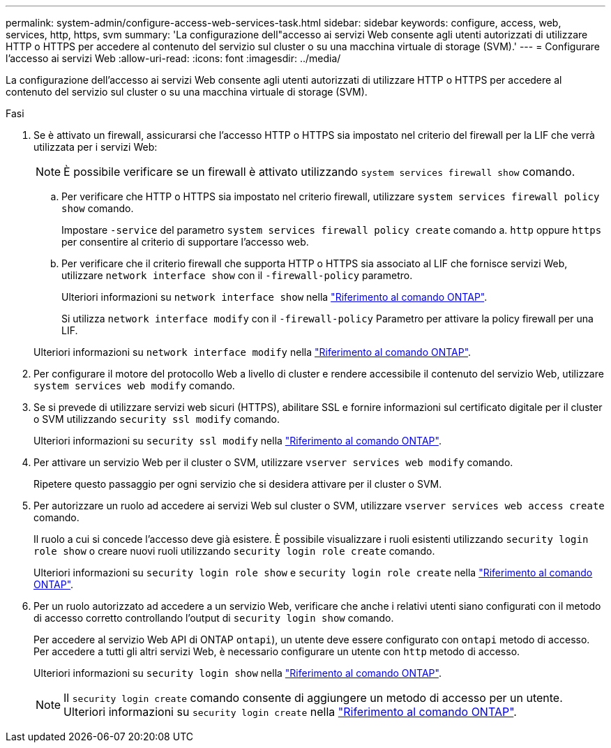 ---
permalink: system-admin/configure-access-web-services-task.html 
sidebar: sidebar 
keywords: configure, access, web, services, http, https, svm 
summary: 'La configurazione dell"accesso ai servizi Web consente agli utenti autorizzati di utilizzare HTTP o HTTPS per accedere al contenuto del servizio sul cluster o su una macchina virtuale di storage (SVM).' 
---
= Configurare l'accesso ai servizi Web
:allow-uri-read: 
:icons: font
:imagesdir: ../media/


[role="lead"]
La configurazione dell'accesso ai servizi Web consente agli utenti autorizzati di utilizzare HTTP o HTTPS per accedere al contenuto del servizio sul cluster o su una macchina virtuale di storage (SVM).

.Fasi
. Se è attivato un firewall, assicurarsi che l'accesso HTTP o HTTPS sia impostato nel criterio del firewall per la LIF che verrà utilizzata per i servizi Web:
+
[NOTE]
====
È possibile verificare se un firewall è attivato utilizzando `system services firewall show` comando.

====
+
.. Per verificare che HTTP o HTTPS sia impostato nel criterio firewall, utilizzare `system services firewall policy show` comando.
+
Impostare `-service` del parametro `system services firewall policy create` comando a. `http` oppure `https` per consentire al criterio di supportare l'accesso web.

.. Per verificare che il criterio firewall che supporta HTTP o HTTPS sia associato al LIF che fornisce servizi Web, utilizzare `network interface show` con il `-firewall-policy` parametro.
+
Ulteriori informazioni su `network interface show` nella link:https://docs.netapp.com/us-en/ontap-cli/network-interface-show.html["Riferimento al comando ONTAP"^].

+
Si utilizza `network interface modify` con il `-firewall-policy` Parametro per attivare la policy firewall per una LIF.

+
Ulteriori informazioni su `network interface modify` nella link:https://docs.netapp.com/us-en/ontap-cli/network-interface-modify.html["Riferimento al comando ONTAP"^].



. Per configurare il motore del protocollo Web a livello di cluster e rendere accessibile il contenuto del servizio Web, utilizzare `system services web modify` comando.
. Se si prevede di utilizzare servizi web sicuri (HTTPS), abilitare SSL e fornire informazioni sul certificato digitale per il cluster o SVM utilizzando `security ssl modify` comando.
+
Ulteriori informazioni su `security ssl modify` nella link:https://docs.netapp.com/us-en/ontap-cli/security-ssl-modify.html["Riferimento al comando ONTAP"^].

. Per attivare un servizio Web per il cluster o SVM, utilizzare `vserver services web modify` comando.
+
Ripetere questo passaggio per ogni servizio che si desidera attivare per il cluster o SVM.

. Per autorizzare un ruolo ad accedere ai servizi Web sul cluster o SVM, utilizzare `vserver services web access create` comando.
+
Il ruolo a cui si concede l'accesso deve già esistere. È possibile visualizzare i ruoli esistenti utilizzando `security login role show` o creare nuovi ruoli utilizzando `security login role create` comando.

+
Ulteriori informazioni su `security login role show` e `security login role create` nella link:https://docs.netapp.com/us-en/ontap-cli/search.html?q=security+login+role["Riferimento al comando ONTAP"^].

. Per un ruolo autorizzato ad accedere a un servizio Web, verificare che anche i relativi utenti siano configurati con il metodo di accesso corretto controllando l'output di `security login show` comando.
+
Per accedere al servizio Web API di ONTAP  `ontapi`), un utente deve essere configurato con `ontapi` metodo di accesso. Per accedere a tutti gli altri servizi Web, è necessario configurare un utente con `http` metodo di accesso.

+
Ulteriori informazioni su `security login show` nella link:https://docs.netapp.com/us-en/ontap-cli/security-login-show.html["Riferimento al comando ONTAP"^].

+
[NOTE]
====
Il `security login create` comando consente di aggiungere un metodo di accesso per un utente. Ulteriori informazioni su `security login create` nella link:https://docs.netapp.com/us-en/ontap-cli/security-login-create.html["Riferimento al comando ONTAP"^].

====

